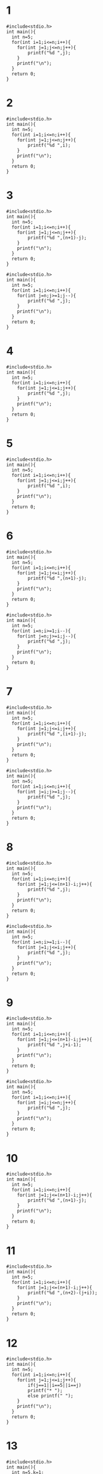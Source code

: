 #+STARTUP: fold
* 1
#+begin_src C++ :results output
#include<stdio.h>
int main(){
  int n=5;
  for(int i=1;i<=n;i++){
    for(int j=1;j<=n;j++){
        printf("%d ",j);
    }
    printf("\n");
  }
  return 0;
}
#+end_src

#+RESULTS:
: 1 2 3 4 5
: 1 2 3 4 5
: 1 2 3 4 5
: 1 2 3 4 5
: 1 2 3 4 5
* 2
#+begin_src C++ :results output
#include<stdio.h>
int main(){
  int n=5;
  for(int i=1;i<=n;i++){
    for(int j=1;j<=n;j++){
        printf("%d ",i);
    }
    printf("\n");
  }
  return 0;
}
#+end_src

#+RESULTS:
: 1 1 1 1 1
: 2 2 2 2 2
: 3 3 3 3 3
: 4 4 4 4 4
: 5 5 5 5 5
* 3
#+begin_src C++ :results output
#include<stdio.h>
int main(){
  int n=5;
  for(int i=1;i<=n;i++){
    for(int j=1;j<=n;j++){
        printf("%d ",(n+1)-j);
    }
    printf("\n");
  }
  return 0;
}
#+end_src

#+RESULTS:
: 5 4 3 2 1
: 5 4 3 2 1
: 5 4 3 2 1
: 5 4 3 2 1
: 5 4 3 2 1

#+begin_src C++ :results output
#include<stdio.h>
int main(){
  int n=5;
  for(int i=1;i<=n;i++){
    for(int j=n;j>=1;j--){
        printf("%d ",j);
    }
    printf("\n");
  }
  return 0;
}
#+end_src

#+RESULTS:
: 5 4 3 2 1
: 5 4 3 2 1
: 5 4 3 2 1
: 5 4 3 2 1
: 5 4 3 2 1

* 4
#+begin_src C++ :results output
#include<stdio.h>
int main(){
  int n=5;
  for(int i=1;i<=n;i++){
    for(int j=1;j<=i;j++){
        printf("%d ",j);
    }
    printf("\n");
  }
  return 0;
}
#+end_src

#+RESULTS:
: 1
: 1 2
: 1 2 3
: 1 2 3 4
: 1 2 3 4 5
* 5
#+begin_src C++ :results output
#include<stdio.h>
int main(){
  int n=5;
  for(int i=1;i<=n;i++){
    for(int j=1;j<=i;j++){
        printf("%d ",i);
    }
    printf("\n");
  }
  return 0;
}
#+end_src

#+RESULTS:
: 1
: 2 2
: 3 3 3
: 4 4 4 4
: 5 5 5 5 5
* 6
#+begin_src C++ :results output
#include<stdio.h>
int main(){
  int n=5;
  for(int i=1;i<=n;i++){
    for(int j=1;j<=i;j++){
        printf("%d ",(n+1)-j);
    }
    printf("\n");
  }
  return 0;
}
#+end_src

#+RESULTS:
: 5
: 5 4
: 5 4 3
: 5 4 3 2
: 5 4 3 2 1

#+begin_src C++ :results output
#include<stdio.h>
int main(){
  int n=5;
  for(int i=n;i>=1;i--){
    for(int j=n;j>=i;j--){
        printf("%d ",j);
    }
    printf("\n");
  }
  return 0;
}
#+end_src

#+RESULTS:
: 5
: 5 4
: 5 4 3
: 5 4 3 2
: 5 4 3 2 1

* 7
#+begin_src C++ :results output
#include<stdio.h>
int main(){
  int n=5;
  for(int i=1;i<=n;i++){
    for(int j=1;j<=i;j++){
        printf("%d ",(i+1)-j);
    }
    printf("\n");
  }
  return 0;
}
#+end_src

#+RESULTS:
: 1
: 2 1
: 3 2 1
: 4 3 2 1
: 5 4 3 2 1

#+begin_src C++ :results output
#include<stdio.h>
int main(){
  int n=5;
  for(int i=1;i<=n;i++){
    for(int j=i;j>=1;j--){
        printf("%d ",j);
    }
    printf("\n");
  }
  return 0;
}
#+end_src

#+RESULTS:
: 1
: 2 1
: 3 2 1
: 4 3 2 1
: 5 4 3 2 1
* 8
#+begin_src C++ :results output
#include<stdio.h>
int main(){
  int n=5;
  for(int i=1;i<=n;i++){
    for(int j=1;j<=(n+1)-i;j++){
        printf("%d ",j);
    }
    printf("\n");
  }
  return 0;
}
#+end_src

#+RESULTS:
: 1 2 3 4 5
: 1 2 3 4
: 1 2 3
: 1 2
: 1

#+begin_src C++ :results output
#include<stdio.h>
int main(){
  int n=5;
  for(int i=n;i>=1;i--){
    for(int j=1;j<=i;j++){
        printf("%d ",j);
    }
    printf("\n");
  }
  return 0;
}
#+end_src

#+RESULTS:
: 1 2 3 4 5
: 1 2 3 4
: 1 2 3
: 1 2
: 1
* 9
#+begin_src C++ :results output
#include<stdio.h>
int main(){
  int n=5;
  for(int i=1;i<=n;i++){
    for(int j=1;j<=(n+1)-i;j++){
        printf("%d ",j+i-1);
    }
    printf("\n");
  }
  return 0;
}
#+end_src

#+RESULTS:
: 1 2 3 4 5
: 2 3 4 5
: 3 4 5
: 4 5
: 5

#+begin_src C++ :results output
#include<stdio.h>
int main(){
  int n=5;
  for(int i=1;i<=n;i++){
    for(int j=i;j<=n;j++){
        printf("%d ",j);
    }
    printf("\n");
  }
  return 0;
}
#+end_src

#+RESULTS:
: 1 2 3 4 5
: 2 3 4 5
: 3 4 5
: 4 5
: 5
* 10
#+begin_src C++ :results output
#include<stdio.h>
int main(){
  int n=5;
  for(int i=1;i<=n;i++){
    for(int j=1;j<=(n+1)-i;j++){
        printf("%d ",(n+1)-j);
    }
    printf("\n");
  }
  return 0;
}
#+end_src

#+RESULTS:
: 5 4 3 2 1
: 5 4 3 2
: 5 4 3
: 5 4
: 5
* 11
#+begin_src C++ :results output
#include<stdio.h>
int main(){
  int n=5;
  for(int i=1;i<=n;i++){
    for(int j=1;j<=(n+1)-i;j++){
        printf("%d ",(n+2)-(j+i));
    }
    printf("\n");
  }
  return 0;
}
#+end_src

#+RESULTS:
: 5 4 3 2 1
: 4 3 2 1
: 3 2 1
: 2 1
: 1
* 12
#+begin_src C++ :results output
#include<stdio.h>
int main(){
  int n=5;
  for(int i=1;i<=n;i++){
    for(int j=1;j<=i;j++){
        if(j==1||i==5||i==j)
        printf("* ");
        else printf(" ");
    }
    printf("\n");
  }
  return 0;
}
#+end_src

#+RESULTS:
: *
: * *
: *  *
: *   *
: * * * * *
* 13
#+begin_src C++ :results output
#include<stdio.h>
int main(){
  int n=5,k=1;
  for(int i=1;i<=n;i++){
    for(int j=1;j<=i;j++){
        printf("%d ",k++);
    }
    printf("\n");
  }
  return 0;
}
#+end_src

#+RESULTS:
: 1
: 2 3
: 4 5 6
: 7 8 9 10
: 11 12 13 14 15

* 14
#+begin_src C++ :results output
#include<stdio.h>
int main(){
  int n=5;
  for(int i=1;i<=n;i++){
  for(int l=1;l<=n-i;l++)
  printf(" ");
    for(int j=1;j<=i;j++){
      printf("%d",j);
    }
    printf("\n");
  }
  return 0;
}
#+end_src

#+RESULTS:
:     1
:    12
:   123
:  1234
: 12345
* 15
#+begin_src C++ :results output
#include<stdio.h>
int main(){
  int n=5;
  for(int i=1;i<=n;i++){
    for(int j=1;j<=i;j++){
        printf("%d ",j);
    }
    printf("\n");
  }
  for(int i=1;i<=n;i++){
    for(int j=1;j<=(n+1)-i;j++){
        printf("%d ",j);
    }
    printf("\n");
  }
  return 0;
}
#+end_src

#+RESULTS:
#+begin_example
1
1 2
1 2 3
1 2 3 4
1 2 3 4 5
1 2 3 4 5
1 2 3 4
1 2 3
1 2
1
#+end_example

* 16
#+begin_src C++ :results output
#include<stdio.h>
int main(){
  int n=5;
  for(int i=1;i<=n;i++){
    for(int j=1;j<=i;j++){
        printf("%d ",j);
    }
    printf("\n");
  }
  for(int i=1;i<=n-1;i++){
    for(int j=1;j<=n-i;j++){
        printf("%d ",j);
    }
    printf("\n");
  }
  return 0;
}
#+end_src

#+RESULTS:
: 1
: 1 2
: 1 2 3
: 1 2 3 4
: 1 2 3 4 5
: 1 2 3 4
: 1 2 3
: 1 2
: 1

* 17
#+begin_src C++ :results output
#include<stdio.h>
int main(){
  int n=5;
  for(int i=1;i<=n;i++){
    for(int j=1;j<=i;j++){
        printf("%d",j);
    if(i!=j) printf("*");
    }
    printf("\n");
  }
  return 0;
}
#+end_src

#+RESULTS:
: 1
: 1*2
: 1*2*3
: 1*2*3*4
: 1*2*3*4*5

* 18
#+begin_src C++ :results output
#include<stdio.h>
int main(){
  int n=5;
  for(int i=1;i<=n;i++){
    for(int j=1;j<=(n+1)-i;j++){
        printf("%d",j);
        if((n+1)-i!=j) printf("*");
    }
    printf("\n");
  }
  return 0;
}
#+end_src

#+RESULTS:
: 1*2*3*4*5
: 1*2*3*4
: 1*2*3
: 1*2
: 1

#+begin_src C++ :results output
#include<stdio.h>
int main(){
  int n=5;
  for(int i=n;i>=1;i--){
    for(int j=1;j<=i;j++){
        printf("%d",j);
        if(i!=j) printf("*");
    }
    printf("\n");
  }
  return 0;
}
#+end_src

#+RESULTS:
: 1*2*3*4*5
: 1*2*3*4
: 1*2*3
: 1*2
: 1
* 19
#+begin_src C++ :results output
#include<stdio.h>
int main(){
  int n=5;
  for(int i=1;i<=n;i++){
  for(int l=1;l<=n-i;l++)
  printf(" ");
    for(int j=1;j<=i;j++){
      printf("%d",j);
    }for(int j=1;j<=i;j++){
        printf("%d",(i+1)-j);
    }
    printf("\n");
  }
  return 0;
}
#+end_src

#+RESULTS:
:     11
:    1221
:   123321
:  12344321
: 1234554321
* 20
#+begin_src C++ :results output
#include<stdio.h>
int main(){
  int n=5;
  for(int i=1;i<=n;i++){
  for(int l=1;l<=n-i;l++)
  printf(" ");
    for(int j=1;j<=i;j++){
      printf("%d",j);
    }for(int j=1;j<=i;j++){
        if(i-j!=0)printf("%d",i-j);
    }
    printf("\n");
  }
  return 0;
}
#+end_src

#+RESULTS:
:     1
:    121
:   12321
:  1234321
: 123454321
* 21
